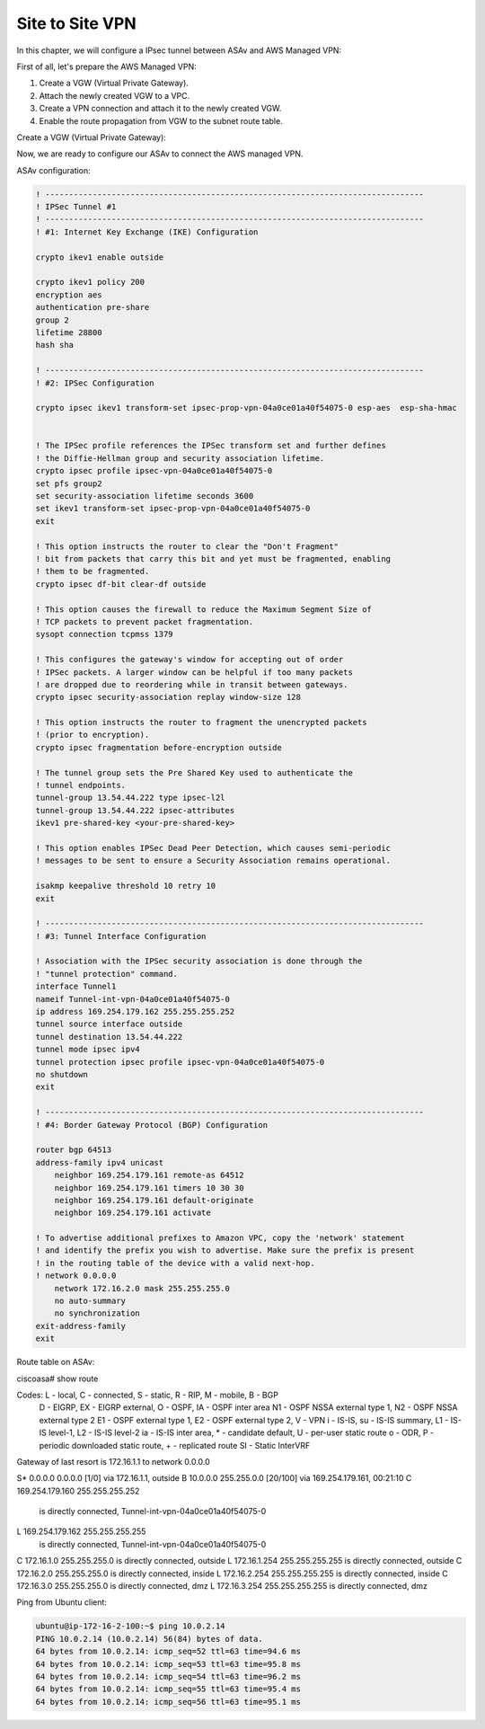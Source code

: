 Site to Site VPN 
================

In this chapter, we will configure a IPsec tunnel between ASAv and AWS Managed VPN: 

.. image:: ASAv-Site-to-Site-VPN.png
   :width: 600px
   :alt: Site to Site VPN - IPsec

First of all, let's prepare the AWS Managed VPN:

#. Create a VGW (Virtual Private Gateway).
#. Attach the newly created VGW to a VPC.
#. Create a VPN connection and attach it to the newly created VGW.
#. Enable the route propagation from VGW to the subnet route table.

Create a VGW (Virtual Private Gateway):

Now, we are ready to configure our ASAv to connect the AWS managed VPN.

ASAv configuration:

.. code-block:: console

    ! --------------------------------------------------------------------------------
    ! IPSec Tunnel #1
    ! --------------------------------------------------------------------------------
    ! #1: Internet Key Exchange (IKE) Configuration

    crypto ikev1 enable outside 

    crypto ikev1 policy 200
    encryption aes 
    authentication pre-share
    group 2
    lifetime 28800
    hash sha

    ! --------------------------------------------------------------------------------		
    ! #2: IPSec Configuration

    crypto ipsec ikev1 transform-set ipsec-prop-vpn-04a0ce01a40f54075-0 esp-aes  esp-sha-hmac


    ! The IPSec profile references the IPSec transform set and further defines
    ! the Diffie-Hellman group and security association lifetime.
    crypto ipsec profile ipsec-vpn-04a0ce01a40f54075-0
    set pfs group2
    set security-association lifetime seconds 3600
    set ikev1 transform-set ipsec-prop-vpn-04a0ce01a40f54075-0
    exit

    ! This option instructs the router to clear the "Don't Fragment"
    ! bit from packets that carry this bit and yet must be fragmented, enabling
    ! them to be fragmented. 
    crypto ipsec df-bit clear-df outside

    ! This option causes the firewall to reduce the Maximum Segment Size of
    ! TCP packets to prevent packet fragmentation.
    sysopt connection tcpmss 1379

    ! This configures the gateway's window for accepting out of order
    ! IPSec packets. A larger window can be helpful if too many packets
    ! are dropped due to reordering while in transit between gateways.
    crypto ipsec security-association replay window-size 128

    ! This option instructs the router to fragment the unencrypted packets
    ! (prior to encryption).
    crypto ipsec fragmentation before-encryption outside

    ! The tunnel group sets the Pre Shared Key used to authenticate the 
    ! tunnel endpoints.
    tunnel-group 13.54.44.222 type ipsec-l2l
    tunnel-group 13.54.44.222 ipsec-attributes
    ikev1 pre-shared-key <your-pre-shared-key>

    ! This option enables IPSec Dead Peer Detection, which causes semi-periodic
    ! messages to be sent to ensure a Security Association remains operational.

    isakmp keepalive threshold 10 retry 10
    exit

    ! --------------------------------------------------------------------------------
    ! #3: Tunnel Interface Configuration

    ! Association with the IPSec security association is done through the
    ! "tunnel protection" command.
    interface Tunnel1
    nameif Tunnel-int-vpn-04a0ce01a40f54075-0		
    ip address 169.254.179.162 255.255.255.252
    tunnel source interface outside
    tunnel destination 13.54.44.222
    tunnel mode ipsec ipv4
    tunnel protection ipsec profile ipsec-vpn-04a0ce01a40f54075-0
    no shutdown
    exit

    ! --------------------------------------------------------------------------------
    ! #4: Border Gateway Protocol (BGP) Configuration

    router bgp 64513
    address-family ipv4 unicast
        neighbor 169.254.179.161 remote-as 64512
        neighbor 169.254.179.161 timers 10 30 30
        neighbor 169.254.179.161 default-originate
        neighbor 169.254.179.161 activate
        
    ! To advertise additional prefixes to Amazon VPC, copy the 'network' statement
    ! and identify the prefix you wish to advertise. Make sure the prefix is present
    ! in the routing table of the device with a valid next-hop.
    ! network 0.0.0.0 
        network 172.16.2.0 mask 255.255.255.0
        no auto-summary
        no synchronization
    exit-address-family
    exit

Route table on ASAv:

.. code-block:: console

ciscoasa# show route

Codes: L - local, C - connected, S - static, R - RIP, M - mobile, B - BGP
       D - EIGRP, EX - EIGRP external, O - OSPF, IA - OSPF inter area
       N1 - OSPF NSSA external type 1, N2 - OSPF NSSA external type 2
       E1 - OSPF external type 1, E2 - OSPF external type 2, V - VPN
       i - IS-IS, su - IS-IS summary, L1 - IS-IS level-1, L2 - IS-IS level-2
       ia - IS-IS inter area, * - candidate default, U - per-user static route
       o - ODR, P - periodic downloaded static route, + - replicated route
       SI - Static InterVRF
Gateway of last resort is 172.16.1.1 to network 0.0.0.0

S*       0.0.0.0 0.0.0.0 [1/0] via 172.16.1.1, outside
B        10.0.0.0 255.255.0.0 [20/100] via 169.254.179.161, 00:21:10
C        169.254.179.160 255.255.255.252
           is directly connected, Tunnel-int-vpn-04a0ce01a40f54075-0
L        169.254.179.162 255.255.255.255
           is directly connected, Tunnel-int-vpn-04a0ce01a40f54075-0
C        172.16.1.0 255.255.255.0 is directly connected, outside
L        172.16.1.254 255.255.255.255 is directly connected, outside
C        172.16.2.0 255.255.255.0 is directly connected, inside
L        172.16.2.254 255.255.255.255 is directly connected, inside
C        172.16.3.0 255.255.255.0 is directly connected, dmz
L        172.16.3.254 255.255.255.255 is directly connected, dmz


Ping from Ubuntu client:

.. code-block:: console

    ubuntu@ip-172-16-2-100:~$ ping 10.0.2.14
    PING 10.0.2.14 (10.0.2.14) 56(84) bytes of data.
    64 bytes from 10.0.2.14: icmp_seq=52 ttl=63 time=94.6 ms
    64 bytes from 10.0.2.14: icmp_seq=53 ttl=63 time=95.8 ms
    64 bytes from 10.0.2.14: icmp_seq=54 ttl=63 time=96.2 ms
    64 bytes from 10.0.2.14: icmp_seq=55 ttl=63 time=95.4 ms
    64 bytes from 10.0.2.14: icmp_seq=56 ttl=63 time=95.1 ms
